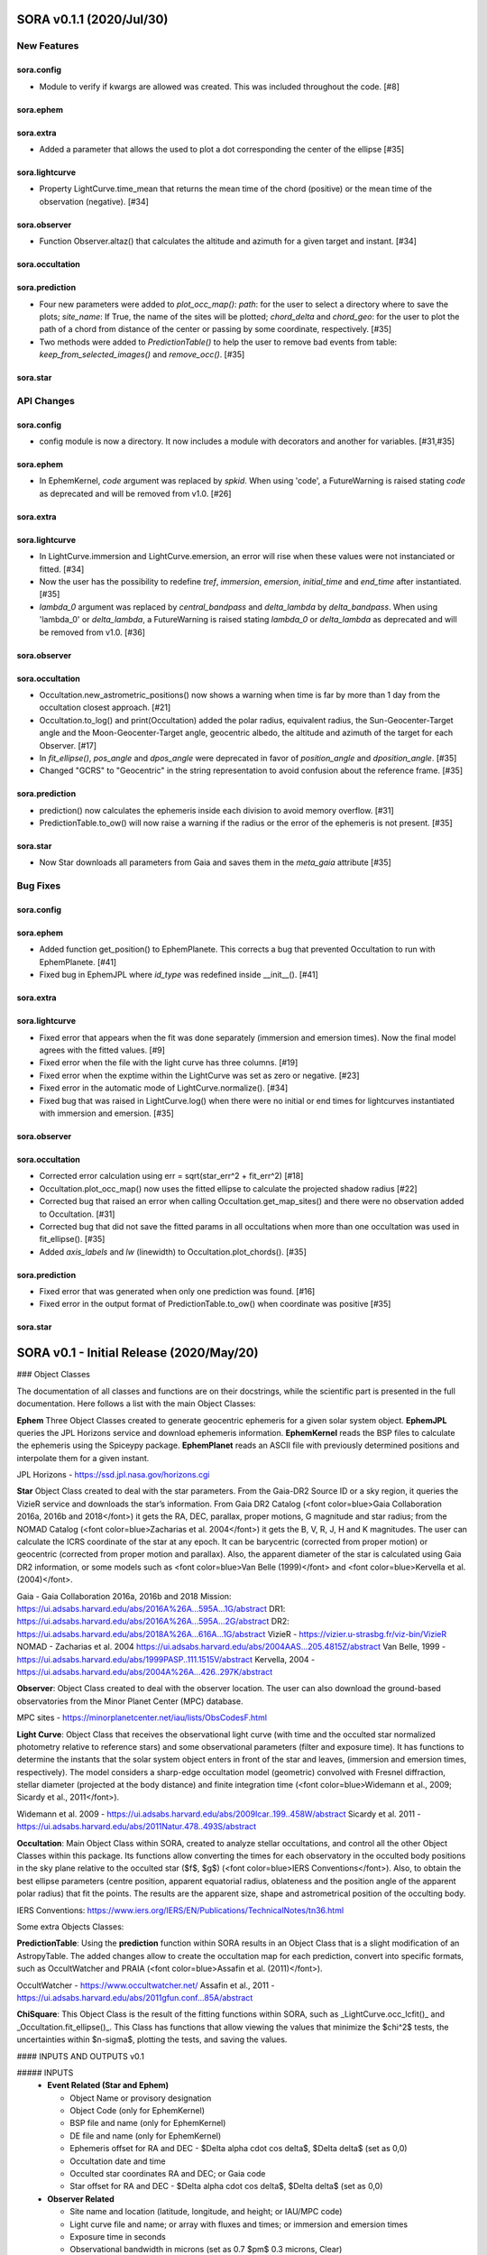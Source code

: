 SORA v0.1.1 (2020/Jul/30)
========================

New Features
------------

sora.config
^^^^^^^^^^^

- Module to verify if kwargs are allowed was created. This was included throughout the code. [#8]

sora.ephem
^^^^^^^^^^

sora.extra
^^^^^^^^^^

- Added a parameter that allows the used to plot a dot corresponding
  the center of the ellipse [#35]

sora.lightcurve
^^^^^^^^^^^^^^^

- Property LightCurve.time_mean that returns the mean time of the chord (positive) or
  the mean time of the observation (negative). [#34]

sora.observer
^^^^^^^^^^^^^

- Function Observer.altaz() that calculates the altitude and azimuth for a given target 
  and instant. [#34]

sora.occultation
^^^^^^^^^^^^^^^^

sora.prediction
^^^^^^^^^^^^^^^

- Four new parameters were added to `plot_occ_map()`: `path`: for the user to select
  a directory where to save the plots; `site_name`: If True, the name of the sites
  will be plotted; `chord_delta` and `chord_geo`: for the user to plot the path of
  a chord from distance of the center or passing by some coordinate, respectively. [#35]

- Two methods were added to `PredictionTable()` to help the user to remove bad events
  from table: `keep_from_selected_images()` and `remove_occ()`. [#35]

sora.star
^^^^^^^^^^^^^^^


API Changes
-----------

sora.config
^^^^^^^^^^^

- config module is now a directory. It now includes a module with decorators
  and another for variables. [#31,#35]

sora.ephem
^^^^^^^^^^

- In EphemKernel, `code` argument was replaced by `spkid`. When using 'code',
  a FutureWarning is raised stating `code` as deprecated and will be removed from v1.0. [#26]

sora.extra
^^^^^^^^^^

sora.lightcurve
^^^^^^^^^^^^^^^

- In LightCurve.immersion and LightCurve.emersion, an error will rise when these values were not 
  instanciated or fitted. [#34]

- Now the user has the possibility to redefine `tref`, `immersion`, `emersion`,
  `initial_time` and `end_time` after instantiated. [#35]

- `lambda_0` argument was replaced by `central_bandpass` and `delta_lambda` by `delta_bandpass`. 
  When using 'lambda_0' or `delta_lambda`, a FutureWarning is raised stating `lambda_0` or `delta_lambda`
  as deprecated and will be removed from v1.0. [#36]

sora.observer
^^^^^^^^^^^^^

sora.occultation
^^^^^^^^^^^^^^^^

- Occultation.new_astrometric_positions() now shows a warning when time is far
  by more than 1 day from the occultation closest approach. [#21]

- Occultation.to_log() and print(Occultation) added the polar radius, equivalent radius, 
  the Sun-Geocenter-Target angle and the Moon-Geocenter-Target angle, geocentric albedo,
  the altitude and azimuth of the target for each Observer. [#17]

- In `fit_ellipse()`, `pos_angle` and `dpos_angle` were deprecated in favor of
  `position_angle` and `dposition_angle`. [#35]

- Changed "GCRS" to "Geocentric" in the string representation to avoid confusion
  about the reference frame. [#35]
  
sora.prediction
^^^^^^^^^^^^^^^

- prediction() now calculates the ephemeris inside each division to avoid memory overflow. [#31]

- PredictionTable.to_ow() will now raise a warning if the radius or the error of
  the ephemeris is not present. [#35]

sora.star
^^^^^^^^^^^^^^^

- Now Star downloads all parameters from Gaia and saves them in the `meta_gaia` attribute [#35]


Bug Fixes
---------

sora.config
^^^^^^^^^^^

sora.ephem
^^^^^^^^^^

- Added function get_position() to EphemPlanete. This corrects a bug that prevented
  Occultation to run with EphemPlanete. [#41]

- Fixed bug in EphemJPL where `id_type` was redefined inside __init__(). [#41]

sora.extra
^^^^^^^^^^

sora.lightcurve
^^^^^^^^^^^^^^^

- Fixed error that appears when the fit was done separately (immersion and emersion times). 
  Now the final model agrees with the fitted values.   [#9]

- Fixed error when the file with the light curve has three columns. [#19]

- Fixed error when the exptime within the LightCurve was set as zero or negative. [#23]

- Fixed error in the automatic mode of LightCurve.normalize(). [#34]

- Fixed bug that was raised in LightCurve.log() when there were no initial or end times
  for lightcurves instantiated with immersion and emersion. [#35]

sora.observer
^^^^^^^^^^^^^

sora.occultation
^^^^^^^^^^^^^^^^

- Corrected error calculation using err = sqrt(star_err^2 + fit_err^2) [#18]

- Occultation.plot_occ_map() now uses the fitted ellipse to calculate the projected shadow radius [#22]

- Corrected bug that raised an error when calling Occultation.get_map_sites()
  and there were no observation added to Occultation. [#31]

- Corrected bug that did not save the fitted params in all occultations when
  more than one occultation was used in fit_ellipse(). [#35]

- Added `axis_labels` and `lw` (linewidth) to Occultation.plot_chords(). [#35]

sora.prediction
^^^^^^^^^^^^^^^

- Fixed error that was generated when only one prediction was found. [#16]

- Fixed error in the output format of PredictionTable.to_ow() when coordinate was positive [#35]

sora.star
^^^^^^^^^^^^^^^


SORA v0.1 - Initial Release (2020/May/20)
=========================================

### Object Classes

The documentation of all classes and functions are on their docstrings, while the scientific part is presented in the full documentation. Here follows a list with the main Object Classes:

**Ephem** Three Object Classes created to generate geocentric ephemeris for a given solar system object. **EphemJPL** queries the JPL Horizons service and download ephemeris information. **EphemKernel** reads the BSP files to calculate the ephemeris using the Spiceypy package. **EphemPlanet** reads an ASCII file with previously determined positions and interpolate them for a given instant.

JPL Horizons - https://ssd.jpl.nasa.gov/horizons.cgi

**Star** Object Class created to deal with the star parameters. From the Gaia-DR2 Source ID or a sky region, it queries the VizieR service and downloads the star’s information. From Gaia DR2 Catalog (<font color=blue>Gaia Collaboration 2016a, 2016b and 2018</font>) it gets the RA, DEC, parallax, proper motions, G magnitude and star radius; from the NOMAD Catalog (<font color=blue>Zacharias et al. 2004</font>) it gets the B, V, R, J, H and K magnitudes. The user can calculate the ICRS coordinate of the star at any epoch. It can be barycentric (corrected from proper motion) or geocentric (corrected from proper motion and parallax). Also, the apparent diameter of the star is calculated using Gaia DR2 information, or some models such as <font color=blue>Van Belle (1999)</font> and  <font color=blue>Kervella et al. (2004)</font>.

Gaia - Gaia Collaboration 2016a, 2016b and 2018
Mission: https://ui.adsabs.harvard.edu/abs/2016A\%26A...595A...1G/abstract
DR1: https://ui.adsabs.harvard.edu/abs/2016A\%26A...595A...2G/abstract
DR2: https://ui.adsabs.harvard.edu/abs/2018A\%26A...616A...1G/abstract
VizieR - https://vizier.u-strasbg.fr/viz-bin/VizieR
NOMAD - Zacharias et al. 2004
https://ui.adsabs.harvard.edu/abs/2004AAS...205.4815Z/abstract
Van Belle, 1999 - https://ui.adsabs.harvard.edu/abs/1999PASP..111.1515V/abstract
Kervella, 2004 - https://ui.adsabs.harvard.edu/abs/2004A%26A...426..297K/abstract

**Observer**: Object Class created to deal with the observer location. The user can also download the ground-based observatories from the Minor Planet Center (MPC) database.

MPC sites - https://minorplanetcenter.net/iau/lists/ObsCodesF.html

**Light Curve**: Object Class that receives the observational light curve (with time and the occulted star normalized photometry relative to reference stars) and some observational parameters (filter and exposure time). It has functions to determine the instants that the solar system object enters in front of the star and leaves, (immersion and emersion times, respectively). The model considers a sharp-edge occultation model (geometric) convolved with Fresnel diffraction, stellar diameter (projected at the body distance) and finite integration time (<font color=blue>Widemann et al., 2009; Sicardy et al., 2011</font>).

Widemann et al. 2009 -  https://ui.adsabs.harvard.edu/abs/2009Icar..199..458W/abstract
Sicardy et al. 2011 -  https://ui.adsabs.harvard.edu/abs/2011Natur.478..493S/abstract

**Occultation**: Main Object Class within SORA, created to analyze stellar occultations, and control all the other Object Classes within this package. Its functions allow converting the times for each observatory in the occulted body positions in the sky plane relative to the occulted star ($f$, $g$) (<font color=blue>IERS Conventions</font>). Also, to obtain the best ellipse parameters (centre position, apparent equatorial radius, oblateness and the position angle of the apparent polar radius) that fit the points. The results are the apparent size, shape and astrometrical position of the occulting body.

IERS Conventions: https://www.iers.org/IERS/EN/Publications/TechnicalNotes/tn36.html

Some extra Objects Classes:

**PredictionTable**: Using the **prediction** function within SORA results in an Object Class that is a slight modification of an AstropyTable. The added changes allow to create the occultation map for each prediction, convert into specific formats, such as OccultWatcher and PRAIA (<font color=blue>Assafin et al. (2011)</font>).

OccultWatcher - https://www.occultwatcher.net/
Assafin et al., 2011 - https://ui.adsabs.harvard.edu/abs/2011gfun.conf...85A/abstract

**ChiSquare**: This Object Class is the result of the fitting functions within SORA, such as _LightCurve.occ_lcfit()_ and _Occultation.fit_ellipse()_. This Class has functions that allow viewing the values that minimize the $\chi^2$ tests, the uncertainties within $n-\sigma$, plotting the tests, and saving the values.   


#### INPUTS AND OUTPUTS v0.1

##### INPUTS
  - **Event Related (Star and Ephem)**
 
    - Object Name or provisory designation
    - Object Code (only for EphemKernel)
    - BSP file and name (only for EphemKernel)
    - DE file and name (only for EphemKernel)
    - Ephemeris offset for RA and DEC - $\Delta \alpha \cdot \cos \delta$, $\Delta \delta$ (set as 0,0)
    - Occultation date and time
    - Occulted star coordinates RA and DEC; or Gaia code
    - Star offset for RA and DEC - $\Delta \alpha \cdot \cos \delta$, $\Delta \delta$ (set as 0,0)

  - **Observer Related**
 
    - Site name and location (latitude, longitude, and height; or IAU/MPC code)
    - Light curve file and name; or array with fluxes and times; or immersion and emersion times
    - Exposure time in seconds
    - Observational bandwidth in microns (set as 0.7 $\pm$ 0.3 microns, Clear)

  - **Fitting Related**
 
    - Initial guess for light curve fitting: immersion, emersion and opacity.
    - Range to explore all three parameters
    - Initial guess for ellipse parameters: center (f,g), equatorial radius, oblateness, and position angle
    - Range to explore all five parameters


##### OUTPUTS

  - Star
 
    - Star Gaia-DR2 ID
    - Star coordinates at 2015.5 and uncertainty - RA and DEC (hh mm ss.sss , +dd mm ss.sss, mas, mas)
    - Star proper motion - in RA, DEC - and uncertainties (mas/yr)
    - Star parallax and uncertainty (mas)
    - Star coordinates propagated to event epoch and uncertainty - RA and DEC (hh mm ss.sss , +dd mm ss.sss, mas, mas)
    - Star magnitudes G, B, V, R, J, H, K (mag)
    - Star projected diameter and model (km and mas, model: GDR2, Van Belle, Kervella)
    - Star offset applied in RA and DEC (mas, mas)


  - Object and Ephemeris

    - Object Name
    - Object radius (km)
    - Object mass (kg)
    - Ephemeris kernel (version and DE)
    - Offset applied in RA/DEC (mas, mas)
    - Object’s distance (AU)
    - Object apparent magnitude for the date (mag)

  - Occultation

    - Event date and time (yyyy-mm-dd hh:mm:ss.sss)
    - Closest approach Angle - CA (arcsec)
    - Reference time (yyyy-mm-dd hh:mm:ss.sss)
    - Position Angle - PA (degree)
    - Shadow’s velocity relative to the geocenter (km/s)
    - Number of positive observations
    - Number of negative observations


  - Observer Information
 
    - Detection status (positive, negative, overcast, tech. problem, other)
    - Site Name
    - Site MPC/IAU code (if any)
    - Site coordinates - Latitude, Longitude and height  (dd mm ss.s ; dd mm ss.s ; m)
    - Light curve file name
    - Number of images (lines in LC)

  - Light curve fitting information (for each positive detection)

    - Acquisition start time (yyyy-mm-dd hh:mm:ss.sss)
    - Acquisition end time (yyyy-mm-dd hh:mm:ss.sss)
    - Exposure time (s)
    - Cycle time (s)
    - Time offset applied in LC (s)
    - Light curve calculated RMS
    - Calculated normalised flux and bottom flux (standard = 1, 0)
    - Band width and uncertainty (microns)
    - Shadow's velocity relative to the station (km/s)
    - Fresnel scale (s and km)
    - Projected stellar size scale (s and km)
    - Integration time scale (s and km)
    - Dead time scale (s and km)
    - Model resolution - size of synthetic LC point (s and km)
    - Immersion Time and uncertainty (yyyy-mm-dd hh:mm:ss.sss +/- s.sss)
    - Immersion Time and uncertainty - 1$\sigma$ and 3$\sigma$ (s)
    - Emersion Time and uncertainty (yyyy-mm-dd hh:mm:ss.sss +/- s.sss)
    - $\chi^2$ fit model
    - Emersion Time and uncertainty - 1$\sigma$ and 3$\sigma$ (s)
    - Minimum Chi-square - $\chi^2_{min}$
    - Number of fitted points for im- and emersion
    - Number of fitted parameters
    - Minimum Chi-square per degree of freedom - $\chi^2_{min-pdf}$

  - Elipse fit procedure
 
    - Fitted parameters: Equatorial radius and uncertainty (km); Center position ($f_0$, $g_0$) and 1$\sigma$ uncertainties (km, km); Oblateness and uncertainty; Position angle and uncertainty (degree)
    - Minimum Chi-square -  $\chi^2_{min}$
    - Minimum Chi-square per degree of freedom - $\chi^2_{min-pdf}$
    - Number points used to fit ( X points from Y chords )
    - Astrometric object center position at occ. time and uncertainty (hh mm ss.sss +dd mm ss.sss $\pm$ mas)

  - Plots and files (some are optional)

    - Prediction map (Lucky Star model)
    - Normalised light curve - for each site (x = time; y = flux)
    - Chi-square map for immersion and emersion times (x = time; y = $\chi^2$)
    - Light curve and synthetic LC- for each site (x = time; y = flux)
    - Chords projected in sky plane (x = $\xi$ (km); y = $\eta$ (km) )
    - Chi-square map for each ellipse parameter (x = time; y = $\chi^2_{param}$)
    - Chords projected in sky plane and the best ellipse fitted with 1$\sigma$ uncertainties (x = $\xi$ (km); y = $\eta$ (km) )
    - Log file with all information

